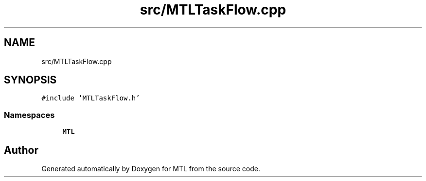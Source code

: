 .TH "src/MTLTaskFlow.cpp" 3 "Fri Feb 25 2022" "Version 0.0.1" "MTL" \" -*- nroff -*-
.ad l
.nh
.SH NAME
src/MTLTaskFlow.cpp
.SH SYNOPSIS
.br
.PP
\fC#include 'MTLTaskFlow\&.h'\fP
.br

.SS "Namespaces"

.in +1c
.ti -1c
.RI " \fBMTL\fP"
.br
.in -1c
.SH "Author"
.PP 
Generated automatically by Doxygen for MTL from the source code\&.
